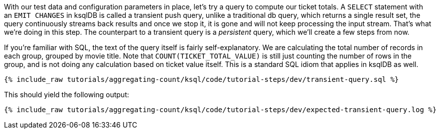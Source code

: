 With our test data and configuration parameters in place, let’s try a query to compute our ticket totals. A `SELECT` statement with an `EMIT CHANGES` in ksqlDB is called a transient push query, unlike a traditional db query, which returns a single result set, the query continuously streams back results and once we stop it, it is gone and will not keep processing the input stream. That's what we're doing in this step. The counterpart to a transient query is a _persistent_ query, which we'll create a few steps from now.

If you’re familiar with SQL, the text of the query itself is fairly self-explanatory. We are calculating the total number of records in each group, grouped by movie title. Note that `COUNT(TICKET_TOTAL_VALUE)` is still just counting the number of rows in the group, and is not doing any calculation based on ticket value itself. This is a standard SQL idiom that applies in ksqlDB as well.

+++++
<pre class="snippet"><code class="sql">{% include_raw tutorials/aggregating-count/ksql/code/tutorial-steps/dev/transient-query.sql %}</code></pre>
+++++

This should yield the following output:

+++++
<pre class="snippet"><code class="shell">{% include_raw tutorials/aggregating-count/ksql/code/tutorial-steps/dev/expected-transient-query.log %}</code></pre>
+++++

